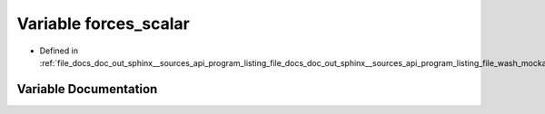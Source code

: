 .. _exhale_variable_doc__out_2sphinx_2__sources_2api_2program__listing__file__docs__doc__out__sphinx____sources__api0fd2e6e932d25af6e2c05328a262d9e1_1af7fc645c884ca08003619e2fde2556ed:

Variable forces_scalar
======================

- Defined in :ref:`file_docs_doc_out_sphinx__sources_api_program_listing_file_docs_doc_out_sphinx__sources_api_program_listing_file_wash_mockapi.cpp.rst.txt.rst.txt`


Variable Documentation
----------------------


.. doxygenvariable:: forces_scalar
   :project: my_project
